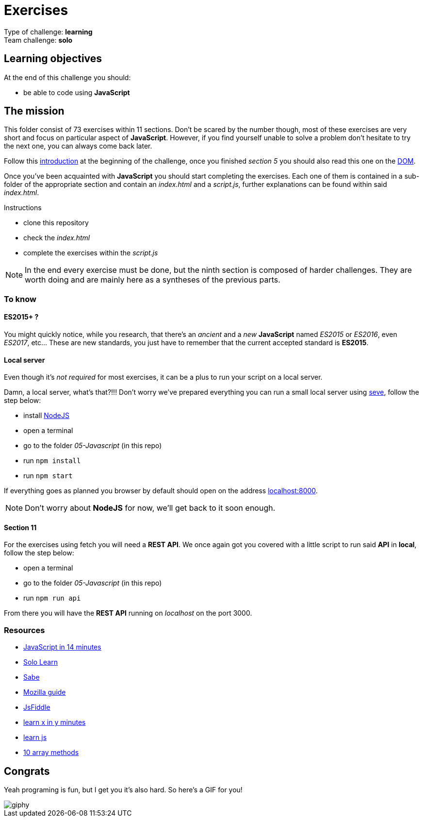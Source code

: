 = Exercises

// links
:intro: https://docs.google.com/presentation/d/156vrNVBSOSy_YdHRKbaoqXfr3GALC2dtZFbaU-pR5eI/edit#slide=id.g35f391192_04
:dom: https://docs.google.com/presentation/d/1zcucIJ-y8xyT5rjCE5hpPjBWq-RjIBusuXvIygfnqPQ/edit?usp=sharing
:seve: https://github.com/leny/seve

Type of challenge: *learning* +
Team challenge: *solo*


== Learning objectives

At the end of this challenge you should:

* be able to code using *JavaScript*


== The mission

This folder consist of 73 exercises within 11 sections. Don't be scared by the
number though, most of these exercises are very short and focus on particular
aspect of *JavaScript*. However, if you find yourself unable to solve a problem
don't hesitate to try the next one, you can always come back later.

Follow this {intro}[introduction] at the beginning of the challenge, once you
finished _section 5_ you should also read this one on the {dom}[DOM].

Once you've been acquainted with *JavaScript* you should start completing the
exercises. Each one of them is contained in a sub-folder of the appropriate
section and contain an _index.html_ and a _script.js_, further explanations can
be found within said _index.html_.

.Instructions
* clone this repository
* check the _index.html_
* complete the exercises within the _script.js_

NOTE: In the end every exercise must be done, but the ninth section is composed
of harder challenges. They are worth doing and are mainly here as a syntheses of
the previous parts.

=== To know

==== ES2015+ ?

You might quickly notice, while you research, that there's an _ancient_ and a
_new_ *JavaScript* named _ES2015_ or _ES2016_, even _ES2017_, etc... These are
new standards, you just have to remember that the current accepted standard is
*ES2015*.

==== Local server

Even though it's _not required_ for most exercises, it can be a plus to run your
script on a local server.

Damn, a local server, what's that?!!! Don't worry we've prepared everything you
can run a small local server using {seve}[seve], follow the step below:

* install https://nodejs.org/en[NodeJS]
* open a terminal
* go to the folder _05-Javascript_ (in this repo)
* run `npm install`
* run `npm start`

If everything goes as planned you browser by default should open on the address
https://localhost:8000[localhost:8000].

NOTE: Don't worry about *NodeJS* for now, we'll get back to it soon enough.

==== Section 11

For the exercises using fetch you will need a *REST API*. We once again got you
covered with a little script to run said *API* in *local*, follow the step
below:

* open a terminal
* go to the folder _05-Javascript_ (in this repo)
* run `npm run api`

From there you will have the *REST API* running on _localhost_ on the port 3000.

=== Resources

* https://jgthms.com/javascript-in-14-minutes/[JavaScript in 14 minutes]
* https://www.sololearn.com/Course/JavaScript/[Solo Learn]
* https://sabe.io/classes/javascript[Sabe]
* https://developer.mozilla.org/en-US/docs/Web/JavaScript/Guide/Introduction[Mozilla guide]
* https://jsfiddle.net/[JsFiddle]
* https://learnxinyminutes.com/docs/javascript/[learn x in y minutes]
* http://www.learn-js.org/[learn js]
* https://dev.to/frugencefidel/10-javascript-array-methods-you-should-know-4lk3[10 array methods]


== Congrats

Yeah programing is fun, but I get you it's also hard. So here's a GIF for you!

image::https://media.giphy.com/media/xT9DPPqwOCoxi3ASWc/giphy.gif[]
